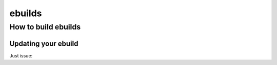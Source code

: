 =======
ebuilds
=======
--------------------
How to build ebuilds
--------------------

Updating your ebuild
====================
Just issue:

.. code::bash

    # go to your ebuild
    cd /usr/local/portage/media-sound/bitwig-studio
    cp bitwig-studio-1.3.5.ebuild bitwig-studio-1.3.6.ebuild
    ebuild bitwig-studio-1.3.6.ebuild digest

    # install it
    su -c 'emerge bitwig-studio'

